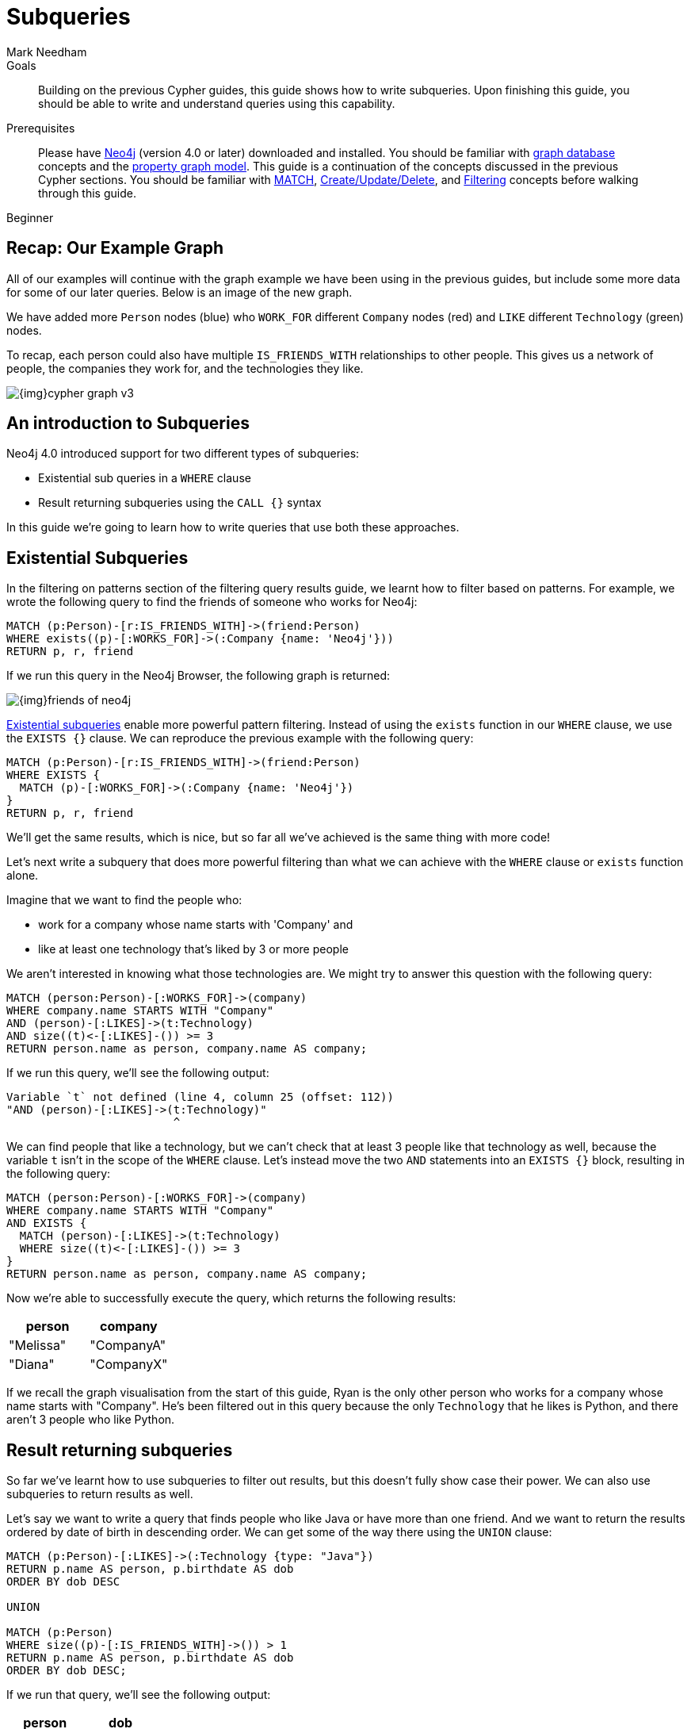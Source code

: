 = Subqueries
:level: Beginner
:page-level: Beginner
:author: Mark Needham
:neo4j-version: 4.0
:category: cypher
:tags: cypher, queries, graph-queries, subqueries, compare-queries
:description: Building on the previous Cypher guides, this guide shows how to write subqueries. Upon finishing this guide, you should be able to write and understand queries using this capability.
:page-comments:
:page-pagination:
:page-aliases: ROOT:subqueries.adoc

.Goals
[abstract]
{description}

.Prerequisites
[abstract]
Please have link:/download[Neo4j^] (version 4.0 or later) downloaded and installed.
You should be familiar with xref:ROOT:get-started.adoc[graph database] concepts and the xref:ROOT:graph-database.adoc#property-graph[property graph model].
This guide is a continuation of the concepts discussed in the previous Cypher sections.
You should be familiar with xref:index.adoc[MATCH], xref:updating.adoc[Create/Update/Delete], and xref:filtering-query-results.adoc[Filtering] concepts before walking through this guide.

[role=expertise {level}]
{level}


[#recap]
== Recap: Our Example Graph

All of our examples will continue with the graph example we have been using in the previous guides, but include some more data for some of our later queries.
Below is an image of the new graph.

We have added more `Person` nodes (blue) who `WORK_FOR` different `Company` nodes (red) and `LIKE` different `Technology` (green) nodes.

To recap, each person could also have multiple `IS_FRIENDS_WITH` relationships to other people.
This gives us a network of people, the companies they work for, and the technologies they like.

image::{img}cypher_graph_v3.png[role="popup-link"]

[#cypher-filtering]
== An introduction to Subqueries

Neo4j 4.0 introduced support for two different types of subqueries:

* Existential sub queries in a `WHERE` clause
* Result returning subqueries using the `CALL {}` syntax

In this guide we're going to learn how to write queries that use both these approaches.

[#existential-subqueries]
== Existential Subqueries

In the filtering on patterns section of the filtering query results guide, we learnt how to filter based on patterns.
For example, we wrote the following query to find the friends of someone who works for Neo4j:

[source,cypher]
----
MATCH (p:Person)-[r:IS_FRIENDS_WITH]->(friend:Person)
WHERE exists((p)-[:WORKS_FOR]->(:Company {name: 'Neo4j'}))
RETURN p, r, friend
----

If we run this query in the Neo4j Browser, the following graph is returned:

image::{img}friends-of-neo4j.png[role="popup-link"]

https://neo4j.com/docs/cypher-manual/current/clauses/where/#existential-subqueries[Existential subqueries^] enable more powerful pattern filtering.
Instead of using the `exists` function in our `WHERE` clause, we use the `EXISTS {}` clause.
We can reproduce the previous example with the following query:

[source,cypher]
----
MATCH (p:Person)-[r:IS_FRIENDS_WITH]->(friend:Person)
WHERE EXISTS {
  MATCH (p)-[:WORKS_FOR]->(:Company {name: 'Neo4j'})
}
RETURN p, r, friend
----

We'll get the same results, which is nice, but so far all we've achieved is the same thing with more code!

Let's next write a subquery that does more powerful filtering than what we can achieve with the `WHERE` clause or `exists` function alone.

Imagine that we want to find the people who:

* work for a company whose name starts with 'Company' and
* like at least one technology that's liked by 3 or more people

We aren't interested in knowing what those technologies are.
We might try to answer this question with the following query:

[source,cypher]
----
MATCH (person:Person)-[:WORKS_FOR]->(company)
WHERE company.name STARTS WITH "Company"
AND (person)-[:LIKES]->(t:Technology)
AND size((t)<-[:LIKES]-()) >= 3
RETURN person.name as person, company.name AS company;
----

If we run this query, we'll see the following output:


[source,text]
----
Variable `t` not defined (line 4, column 25 (offset: 112))
"AND (person)-[:LIKES]->(t:Technology)"
                         ^
----

We can find people that like a technology, but we can't check that at least 3 people like that technology as well, because the variable `t` isn't in the scope of the `WHERE` clause.
Let's instead move the two `AND` statements into an `EXISTS {}` block, resulting in the following query:

[source,cypher]
----
MATCH (person:Person)-[:WORKS_FOR]->(company)
WHERE company.name STARTS WITH "Company"
AND EXISTS {
  MATCH (person)-[:LIKES]->(t:Technology)
  WHERE size((t)<-[:LIKES]-()) >= 3
}
RETURN person.name as person, company.name AS company;
----

Now we're able to successfully execute the query, which returns the following results:

[options="header"]
|===
| person    | company
| "Melissa" | "CompanyA"
| "Diana"   | "CompanyX"
|===

If we recall the graph visualisation from the start of this guide, Ryan is the only other person who works for a company whose name starts with "Company".
He's been filtered out in this query because the only `Technology` that he likes is Python, and there aren't 3 people who like Python.

[#result-returning-subqueries]
== Result returning subqueries

So far we've learnt how to use subqueries to filter out results, but this doesn't fully show case their power.
We can also use subqueries to return results as well.

Let's say we want to write a query that finds people who like Java or have more than one friend.
And we want to return the results ordered by date of birth in descending order.
We can get some of the way there using the `UNION` clause:

[source,cypher]
----
MATCH (p:Person)-[:LIKES]->(:Technology {type: "Java"})
RETURN p.name AS person, p.birthdate AS dob
ORDER BY dob DESC

UNION

MATCH (p:Person)
WHERE size((p)-[:IS_FRIENDS_WITH]->()) > 1
RETURN p.name AS person, p.birthdate AS dob
ORDER BY dob DESC;
----

If we run that query, we'll see the following output:

[options="header"]
|===
| person     | dob
| "Jennifer" | 1988-01-01
| "John"     | 1985-04-04
| "Joe"      | 1988-08-08
|===

We've got the correct people, but the `UNION` approach only lets us sort results per `UNION` clause, not for all rows.

We can try another approach, where we execute each of our subqueries separately and collect the people from each part using the `COLLECT` function.
There are some people who like Java and have more than one friend, so we'll also need to use a function from the APOC Library to remove those duplicates:

[source,cypher]
----
// Find people who like Java
MATCH (p:Person)-[:LIKES]->(:Technology {type: "Java"})
WITH collect(p) AS peopleWhoLikeJava

// Find people with more than one friend
MATCH (p:Person)
WHERE size((p)-[:IS_FRIENDS_WITH]->()) > 1
WITH collect(p) AS popularPeople, peopleWhoLikeJava

// Filter duplicate people
WITH apoc.coll.toSet(popularPeople + peopleWhoLikeJava) AS people

// Unpack the collection of people and order by birthdate
UNWIND people AS p
RETURN p.name AS person, p.birthdate AS dob
ORDER BY dob DESC
----

If we run that query, we'll get the following output:

[options="header"]
|===
| person     | dob
| "Joe"      | 1988-08-08
| "Jennifer" | 1988-01-01
| "John"     | 1985-04-04
|===

This approach works, but it's more difficult to write, and we have to keep passing through parts of state to the next part of the query.

The https://neo4j.com/docs/cypher-manual/current/clauses/call-subquery/index.html[`CALL {}`^] clause gives us the best of both worlds:

* We can use the UNION approach to run the individual queries and remove duplicates
* We can sort the results afterwards

Our query using the `CALL {}` clause looks like this:

[source,cypher]
----
CALL {
	MATCH (p:Person)-[:LIKES]->(:Technology {type: "Java"})
	RETURN p

	UNION

	MATCH (p:Person)
	WHERE size((p)-[:IS_FRIENDS_WITH]->()) > 1
	RETURN p
}
RETURN p.name AS person, p.birthdate AS dob
ORDER BY dob DESC;
----

If we run that query, we'll get the following output:

[options="header"]
|===
| person     | dob
| "Joe"      | 1988-08-08
| "Jennifer" | 1988-01-01
| "John"     | 1985-04-04
|===

We could extend our query further to return the technologies that these people like, and the  friends that they have.
The following query shows how to do this:

[source,cypher]
----
CALL {
	MATCH (p:Person)-[:LIKES]->(:Technology {type: "Java"})
	RETURN p

	UNION

	MATCH (p:Person)
	WHERE size((p)-[:IS_FRIENDS_WITH]->()) > 1
	RETURN p
}
WITH p,
     [(p)-[:LIKES]->(t) | t.type] AS technologies,
     [(p)-[:IS_FRIENDS_WITH]->(f) | f.name] AS friends

RETURN p.name AS person, p.birthdate AS dob, technologies, friends
ORDER BY dob DESC;
----

[options="header"]
|===
| person     | dob        | technologies                        | friends
| "Joe"      | 1988-08-08 | ["Query Languages"]                 | ["Mark", "Diana"]
| "Jennifer" | 1988-01-01 | ["Graphs", "Java"]                  | ["Sally", "Mark", "John", "Ann", "Melissa"]
| "John"     | 1985-04-04 | ["Java", "Application Development"] | ["Sally"]
|===

We can also apply aggregation functions to the results of our subquery.
The following query returns the youngest and oldest of the people who like Java or have more than one friend

[source,cypher]
----
CALL {
	MATCH (p:Person)-[:LIKES]->(:Technology {type: "Java"})
	RETURN p

	UNION

	MATCH (p:Person)
	WHERE size((p)-[:IS_FRIENDS_WITH]->()) > 1
	RETURN p
}
RETURN min(p.birthdate) AS oldest, max(p.birthdate) AS youngest
----

[options="header"]
|===
| oldest     | youngest
| 1985-04-04 | 1988-08-08
|===

[#cypher-next-steps]
=== Next Steps

We have seen how to use the `EXISTS {}` clause to write complex filtering patterns, and the `CALL {}` clause to execute result returning subqueries.
In the next section, we will learn how to use aggregation in Cypher and how to do more with the return results.

[#cypher-resources]
=== Resources

* link:/docs/cypher-manual/current/clauses/where/#existential-subqueries[Neo4j Cypher Manual: Using existential subqueries in WHERE^]
* link:/docs/cypher-manual/current/clauses/call-subquery/[Neo4j Cypher Manual: CALL {} (subquery)^]


